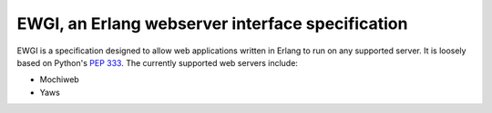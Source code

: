 EWGI, an Erlang webserver interface specification
=================================================

EWGI is a specification designed to allow web applications written in Erlang to run on any supported server.  It is loosely based on
Python's `PEP 333`_.  The currently supported web servers include:

* Mochiweb
* Yaws

.. _PEP 333:
    http://www.python.org/dev/peps/pep-0333/
